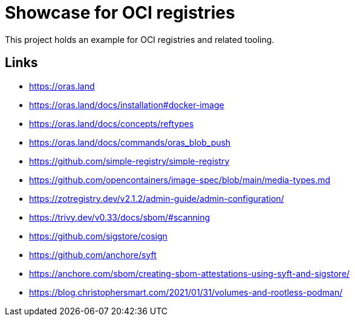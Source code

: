 = Showcase for OCI registries

This project holds an example for OCI registries and related tooling.

== Links

- https://oras.land
- https://oras.land/docs/installation#docker-image
- https://oras.land/docs/concepts/reftypes
- https://oras.land/docs/commands/oras_blob_push
- https://github.com/simple-registry/simple-registry
- https://github.com/opencontainers/image-spec/blob/main/media-types.md
- https://zotregistry.dev/v2.1.2/admin-guide/admin-configuration/
- https://trivy.dev/v0.33/docs/sbom/#scanning
- https://github.com/sigstore/cosign
- https://github.com/anchore/syft
- https://anchore.com/sbom/creating-sbom-attestations-using-syft-and-sigstore/
- https://blog.christophersmart.com/2021/01/31/volumes-and-rootless-podman/